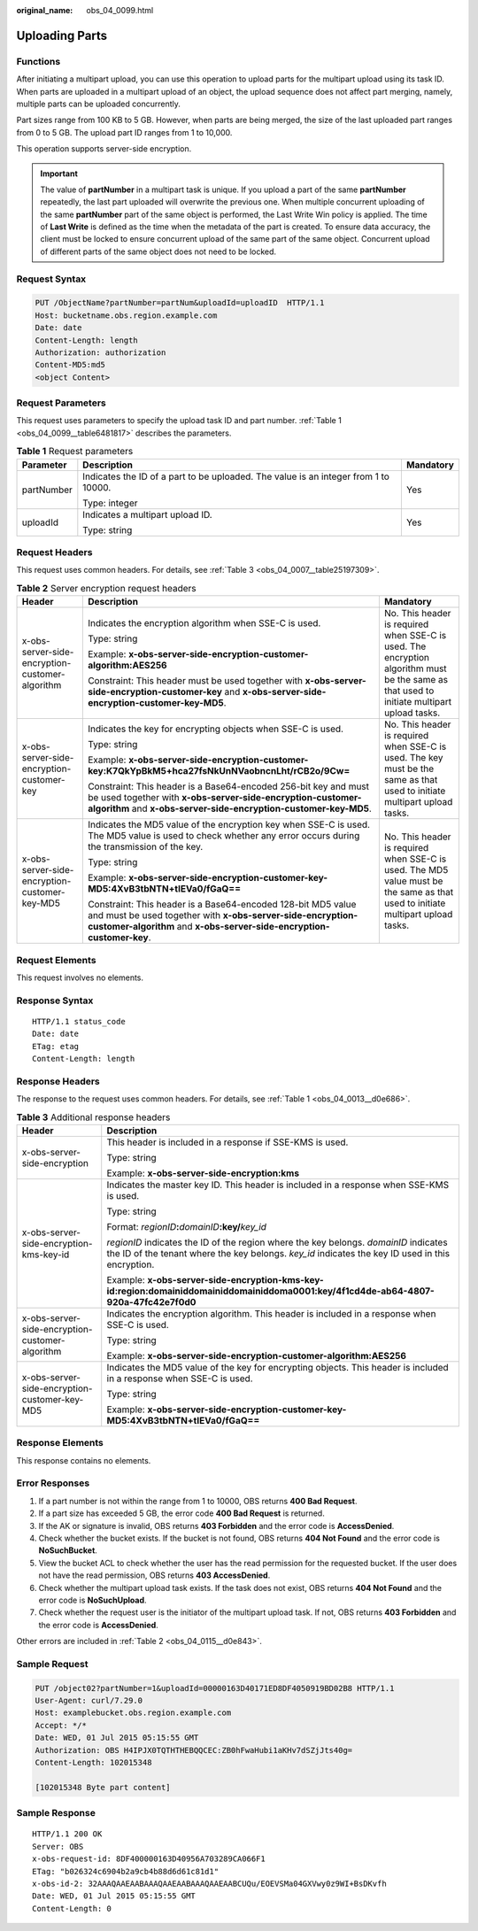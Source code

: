 :original_name: obs_04_0099.html

.. _obs_04_0099:

Uploading Parts
===============

Functions
---------

After initiating a multipart upload, you can use this operation to upload parts for the multipart upload using its task ID. When parts are uploaded in a multipart upload of an object, the upload sequence does not affect part merging, namely, multiple parts can be uploaded concurrently.

Part sizes range from 100 KB to 5 GB. However, when parts are being merged, the size of the last uploaded part ranges from 0 to 5 GB. The upload part ID ranges from 1 to 10,000.

This operation supports server-side encryption.

.. important::

   The value of **partNumber** in a multipart task is unique. If you upload a part of the same **partNumber** repeatedly, the last part uploaded will overwrite the previous one. When multiple concurrent uploading of the same **partNumber** part of the same object is performed, the Last Write Win policy is applied. The time of **Last Write** is defined as the time when the metadata of the part is created. To ensure data accuracy, the client must be locked to ensure concurrent upload of the same part of the same object. Concurrent upload of different parts of the same object does not need to be locked.

Request Syntax
--------------

.. code-block:: text

   PUT /ObjectName?partNumber=partNum&uploadId=uploadID  HTTP/1.1
   Host: bucketname.obs.region.example.com
   Date: date
   Content-Length: length
   Authorization: authorization
   Content-MD5:md5
   <object Content>

Request Parameters
------------------

This request uses parameters to specify the upload task ID and part number. :ref:`Table 1 <obs_04_0099__table6481817>` describes the parameters.

.. _obs_04_0099__table6481817:

.. table:: **Table 1** Request parameters

   +-----------------------+-------------------------------------------------------------------------------------+-----------------------+
   | Parameter             | Description                                                                         | Mandatory             |
   +=======================+=====================================================================================+=======================+
   | partNumber            | Indicates the ID of a part to be uploaded. The value is an integer from 1 to 10000. | Yes                   |
   |                       |                                                                                     |                       |
   |                       | Type: integer                                                                       |                       |
   +-----------------------+-------------------------------------------------------------------------------------+-----------------------+
   | uploadId              | Indicates a multipart upload ID.                                                    | Yes                   |
   |                       |                                                                                     |                       |
   |                       | Type: string                                                                        |                       |
   +-----------------------+-------------------------------------------------------------------------------------+-----------------------+

Request Headers
---------------

This request uses common headers. For details, see :ref:`Table 3 <obs_04_0007__table25197309>`.

.. table:: **Table 2** Server encryption request headers

   +-------------------------------------------------+-----------------------------------------------------------------------------------------------------------------------------------------------------------------------------------------------------+--------------------------------------------------------------------------------------------------------------------------------------------+
   | Header                                          | Description                                                                                                                                                                                         | Mandatory                                                                                                                                  |
   +=================================================+=====================================================================================================================================================================================================+============================================================================================================================================+
   | x-obs-server-side-encryption-customer-algorithm | Indicates the encryption algorithm when SSE-C is used.                                                                                                                                              | No. This header is required when SSE-C is used. The encryption algorithm must be the same as that used to initiate multipart upload tasks. |
   |                                                 |                                                                                                                                                                                                     |                                                                                                                                            |
   |                                                 | Type: string                                                                                                                                                                                        |                                                                                                                                            |
   |                                                 |                                                                                                                                                                                                     |                                                                                                                                            |
   |                                                 | Example: **x-obs-server-side-encryption-customer-algorithm:AES256**                                                                                                                                 |                                                                                                                                            |
   |                                                 |                                                                                                                                                                                                     |                                                                                                                                            |
   |                                                 | Constraint: This header must be used together with **x-obs-server-side-encryption-customer-key** and **x-obs-server-side-encryption-customer-key-MD5**.                                             |                                                                                                                                            |
   +-------------------------------------------------+-----------------------------------------------------------------------------------------------------------------------------------------------------------------------------------------------------+--------------------------------------------------------------------------------------------------------------------------------------------+
   | x-obs-server-side-encryption-customer-key       | Indicates the key for encrypting objects when SSE-C is used.                                                                                                                                        | No. This header is required when SSE-C is used. The key must be the same as that used to initiate multipart upload tasks.                  |
   |                                                 |                                                                                                                                                                                                     |                                                                                                                                            |
   |                                                 | Type: string                                                                                                                                                                                        |                                                                                                                                            |
   |                                                 |                                                                                                                                                                                                     |                                                                                                                                            |
   |                                                 | Example: **x-obs-server-side-encryption-customer-key:K7QkYpBkM5+hca27fsNkUnNVaobncnLht/rCB2o/9Cw=**                                                                                                 |                                                                                                                                            |
   |                                                 |                                                                                                                                                                                                     |                                                                                                                                            |
   |                                                 | Constraint: This header is a Base64-encoded 256-bit key and must be used together with **x-obs-server-side-encryption-customer-algorithm** and **x-obs-server-side-encryption-customer-key-MD5**.   |                                                                                                                                            |
   +-------------------------------------------------+-----------------------------------------------------------------------------------------------------------------------------------------------------------------------------------------------------+--------------------------------------------------------------------------------------------------------------------------------------------+
   | x-obs-server-side-encryption-customer-key-MD5   | Indicates the MD5 value of the encryption key when SSE-C is used. The MD5 value is used to check whether any error occurs during the transmission of the key.                                       | No. This header is required when SSE-C is used. The MD5 value must be the same as that used to initiate multipart upload tasks.            |
   |                                                 |                                                                                                                                                                                                     |                                                                                                                                            |
   |                                                 | Type: string                                                                                                                                                                                        |                                                                                                                                            |
   |                                                 |                                                                                                                                                                                                     |                                                                                                                                            |
   |                                                 | Example: **x-obs-server-side-encryption-customer-key-MD5:4XvB3tbNTN+tIEVa0/fGaQ==**                                                                                                                 |                                                                                                                                            |
   |                                                 |                                                                                                                                                                                                     |                                                                                                                                            |
   |                                                 | Constraint: This header is a Base64-encoded 128-bit MD5 value and must be used together with **x-obs-server-side-encryption-customer-algorithm** and **x-obs-server-side-encryption-customer-key**. |                                                                                                                                            |
   +-------------------------------------------------+-----------------------------------------------------------------------------------------------------------------------------------------------------------------------------------------------------+--------------------------------------------------------------------------------------------------------------------------------------------+

Request Elements
----------------

This request involves no elements.

Response Syntax
---------------

::

   HTTP/1.1 status_code
   Date: date
   ETag: etag
   Content-Length: length

Response Headers
----------------

The response to the request uses common headers. For details, see :ref:`Table 1 <obs_04_0013__d0e686>`.

.. table:: **Table 3** Additional response headers

   +-------------------------------------------------+------------------------------------------------------------------------------------------------------------------------------------------------------------------------------------------+
   | Header                                          | Description                                                                                                                                                                              |
   +=================================================+==========================================================================================================================================================================================+
   | x-obs-server-side-encryption                    | This header is included in a response if SSE-KMS is used.                                                                                                                                |
   |                                                 |                                                                                                                                                                                          |
   |                                                 | Type: string                                                                                                                                                                             |
   |                                                 |                                                                                                                                                                                          |
   |                                                 | Example: **x-obs-server-side-encryption:kms**                                                                                                                                            |
   +-------------------------------------------------+------------------------------------------------------------------------------------------------------------------------------------------------------------------------------------------+
   | x-obs-server-side-encryption-kms-key-id         | Indicates the master key ID. This header is included in a response when SSE-KMS is used.                                                                                                 |
   |                                                 |                                                                                                                                                                                          |
   |                                                 | Type: string                                                                                                                                                                             |
   |                                                 |                                                                                                                                                                                          |
   |                                                 | Format: *regionID*\ **:**\ *domainID*\ **:key/**\ *key_id*                                                                                                                               |
   |                                                 |                                                                                                                                                                                          |
   |                                                 | *regionID* indicates the ID of the region where the key belongs. *domainID* indicates the ID of the tenant where the key belongs. *key_id* indicates the key ID used in this encryption. |
   |                                                 |                                                                                                                                                                                          |
   |                                                 | Example: **x-obs-server-side-encryption-kms-key-id:region:domainiddomainiddomainiddoma0001:key/4f1cd4de-ab64-4807-920a-47fc42e7f0d0**                                                    |
   +-------------------------------------------------+------------------------------------------------------------------------------------------------------------------------------------------------------------------------------------------+
   | x-obs-server-side-encryption-customer-algorithm | Indicates the encryption algorithm. This header is included in a response when SSE-C is used.                                                                                            |
   |                                                 |                                                                                                                                                                                          |
   |                                                 | Type: string                                                                                                                                                                             |
   |                                                 |                                                                                                                                                                                          |
   |                                                 | Example: **x-obs-server-side-encryption-customer-algorithm:AES256**                                                                                                                      |
   +-------------------------------------------------+------------------------------------------------------------------------------------------------------------------------------------------------------------------------------------------+
   | x-obs-server-side-encryption-customer-key-MD5   | Indicates the MD5 value of the key for encrypting objects. This header is included in a response when SSE-C is used.                                                                     |
   |                                                 |                                                                                                                                                                                          |
   |                                                 | Type: string                                                                                                                                                                             |
   |                                                 |                                                                                                                                                                                          |
   |                                                 | Example: **x-obs-server-side-encryption-customer-key-MD5:4XvB3tbNTN+tIEVa0/fGaQ==**                                                                                                      |
   +-------------------------------------------------+------------------------------------------------------------------------------------------------------------------------------------------------------------------------------------------+

Response Elements
-----------------

This response contains no elements.

Error Responses
---------------

#. If a part number is not within the range from 1 to 10000, OBS returns **400 Bad Request**.
#. If a part size has exceeded 5 GB, the error code **400 Bad Request** is returned.
#. If the AK or signature is invalid, OBS returns **403 Forbidden** and the error code is **AccessDenied**.
#. Check whether the bucket exists. If the bucket is not found, OBS returns **404 Not Found** and the error code is **NoSuchBucket**.
#. View the bucket ACL to check whether the user has the read permission for the requested bucket. If the user does not have the read permission, OBS returns **403 AccessDenied**.
#. Check whether the multipart upload task exists. If the task does not exist, OBS returns **404 Not Found** and the error code is **NoSuchUpload**.
#. Check whether the request user is the initiator of the multipart upload task. If not, OBS returns **403 Forbidden** and the error code is **AccessDenied**.

Other errors are included in :ref:`Table 2 <obs_04_0115__d0e843>`.

Sample Request
--------------

.. code-block:: text

   PUT /object02?partNumber=1&uploadId=00000163D40171ED8DF4050919BD02B8 HTTP/1.1
   User-Agent: curl/7.29.0
   Host: examplebucket.obs.region.example.com
   Accept: */*
   Date: WED, 01 Jul 2015 05:15:55 GMT
   Authorization: OBS H4IPJX0TQTHTHEBQQCEC:ZB0hFwaHubi1aKHv7dSZjJts40g=
   Content-Length: 102015348

   [102015348 Byte part content]

Sample Response
---------------

::

   HTTP/1.1 200 OK
   Server: OBS
   x-obs-request-id: 8DF400000163D40956A703289CA066F1
   ETag: "b026324c6904b2a9cb4b88d6d61c81d1"
   x-obs-id-2: 32AAAQAAEAABAAAQAAEAABAAAQAAEAABCUQu/EOEVSMa04GXVwy0z9WI+BsDKvfh
   Date: WED, 01 Jul 2015 05:15:55 GMT
   Content-Length: 0

